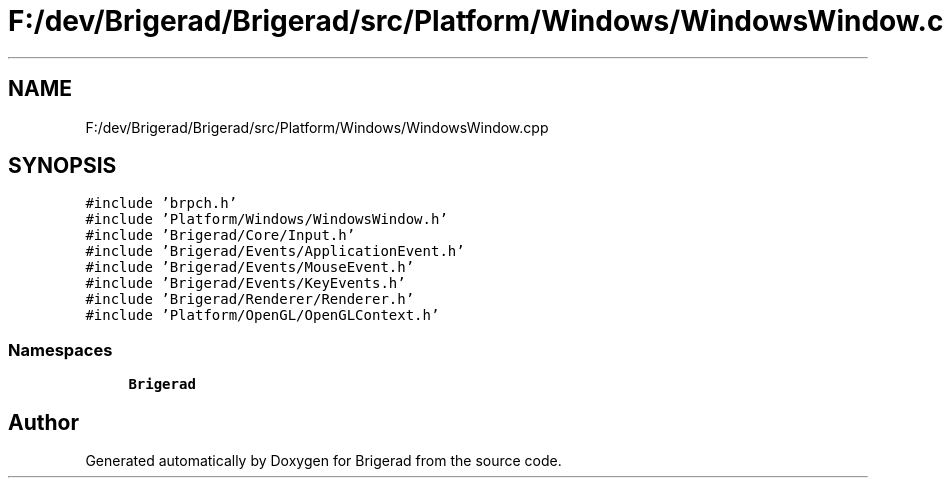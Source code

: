 .TH "F:/dev/Brigerad/Brigerad/src/Platform/Windows/WindowsWindow.cpp" 3 "Sun Feb 7 2021" "Version 0.2" "Brigerad" \" -*- nroff -*-
.ad l
.nh
.SH NAME
F:/dev/Brigerad/Brigerad/src/Platform/Windows/WindowsWindow.cpp
.SH SYNOPSIS
.br
.PP
\fC#include 'brpch\&.h'\fP
.br
\fC#include 'Platform/Windows/WindowsWindow\&.h'\fP
.br
\fC#include 'Brigerad/Core/Input\&.h'\fP
.br
\fC#include 'Brigerad/Events/ApplicationEvent\&.h'\fP
.br
\fC#include 'Brigerad/Events/MouseEvent\&.h'\fP
.br
\fC#include 'Brigerad/Events/KeyEvents\&.h'\fP
.br
\fC#include 'Brigerad/Renderer/Renderer\&.h'\fP
.br
\fC#include 'Platform/OpenGL/OpenGLContext\&.h'\fP
.br

.SS "Namespaces"

.in +1c
.ti -1c
.RI " \fBBrigerad\fP"
.br
.in -1c
.SH "Author"
.PP 
Generated automatically by Doxygen for Brigerad from the source code\&.
